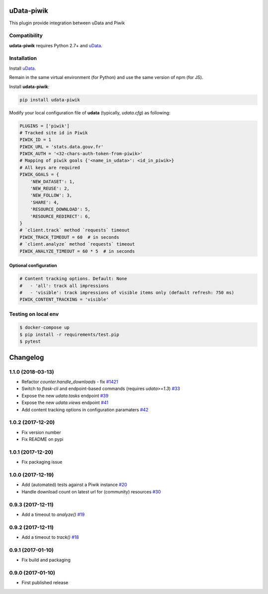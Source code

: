 uData-piwik
===========


.. image:: https://badges.gitter.im/Join%20Chat.svg
    :target: https://gitter.im/opendatateam/udata
    :alt: Join the chat at https://gitter.im/opendatateam/udata


This plugin provide integration between uData and Piwik

Compatibility
-------------

**udata-piwik** requires Python 2.7+ and `uData`_.

Installation
------------

Install `uData`_.

Remain in the same virtual environment (for Python) and use the same version of npm (for JS).

Install **udata-piwik**:

.. code-block:: shell

    pip install udata-piwik



Modify your local configuration file of **udata** (typically, `udata.cfg`) as following:

.. code-block:: python

    PLUGINS = ['piwik']
    # Tracked site id in Piwik
    PIWIK_ID = 1
    PIWIK_URL = 'stats.data.gouv.fr'
    PIWIK_AUTH = '<32-chars-auth-token-from-piwik>'
    # Mapping of piwik goals {'<name_in_udata>': <id_in_piwik>}
    # All keys are required
    PIWIK_GOALS = {
        'NEW_DATASET': 1,
        'NEW_REUSE': 2,
        'NEW_FOLLOW': 3,
        'SHARE': 4,
        'RESOURCE_DOWNLOAD': 5,
        'RESOURCE_REDIRECT': 6,
    }
    # `client.track` method `requests` timeout
    PIWIK_TRACK_TIMEOUT = 60  # in seconds
    # `client.analyze` method `requests` timeout
    PIWIK_ANALYZE_TIMEOUT = 60 * 5  # in seconds



Optional configuration
**********************

.. code-block:: python

    # Content tracking options. Default: None
    #   - 'all': track all impressions
    #   - 'visible': track impressions of visible items only (default refresh: 750 ms)
    PIWIK_CONTENT_TRACKING = 'visible'



Testing on local env
--------------------

.. code-block:: shell

    $ docker-compose up
    $ pip install -r requirements/test.pip
    $ pytest



.. _circleci-url: https://circleci.com/gh/opendatateam/udata-piwik
.. _circleci-badge: https://circleci.com/gh/opendatateam/udata-piwik.svg?style=shield
.. _gitter-badge: https://badges.gitter.im/Join%20Chat.svg
.. _gitter-url: https://gitter.im/opendatateam/udata
.. _uData: https://github.com/opendatateam/udata

Changelog
=========

1.1.0 (2018-03-13)
------------------

- Refactor `counter.handle_downloads` - fix `#1421 <https://github.com/opendatateam/udata/issues/1421>`_
- Switch to `flask-cli` and endpoint-based commands (requires `udata>=1.3`) `#33 <https://github.com/opendatateam/udata-piwik/pull/33>`_
- Expose the new `udata.tasks` endpoint `#39 <https://github.com/opendatateam/udata-piwik/pull/39>`_
- Expose the new `udata.views` endpoint `#41 <https://github.com/opendatateam/udata-piwik/pull/41>`_
- Add content tracking options in configuration paramaters `#42 <://github.com/opendatateam/udata-piwik/pull/42>`_

1.0.2 (2017-12-20)
------------------

- Fix version number
- Fix README on pypi

1.0.1 (2017-12-20)
------------------

- Fix packaging issue

1.0.0 (2017-12-19)
------------------

- Add (automated) tests against a Piwik instance `#20 <https://github.com/opendatateam/udata-piwik/issues/20>`_
- Handle download count on latest url for (community) resources `#30 <https://github.com/opendatateam/udata-piwik/pull/30>`_

0.9.3 (2017-12-11)
------------------

- Add a timeout to `analyze()` `#19 <https://github.com/opendatateam/udata-piwik/pull/19>`_

0.9.2 (2017-12-11)
------------------

- Add a timeout to `track()` `#18 <https://github.com/opendatateam/udata-piwik/pull/18>`_

0.9.1 (2017-01-10)
------------------

- Fix build and packaging

0.9.0 (2017-01-10)
------------------

- First published release



